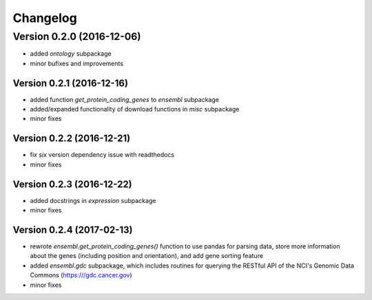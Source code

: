 ..
    Copyright (c) 2015, 2016 Florian Wagner
    
    This file is part of GenomeTools.
    
    GenomeTools is free software: you can redistribute it and/or modify
    it under the terms of the GNU Affero General Public License, Version 3,
    as published by the Free Software Foundation.
    
    This program is distributed in the hope that it will be useful,
    but WITHOUT ANY WARRANTY; without even the implied warranty of
    MERCHANTABILITY or FITNESS FOR A PARTICULAR PURPOSE.  See the
    GNU Affero General Public License for more details.
    
    You should have received a copy of the GNU Affero General Public License
    along with this program. If not, see <http://www.gnu.org/licenses/>.

Changelog
=========

Version 0.2.0 (2016-12-06)
--------------------------

- added `ontology` subpackage  

- minor bufixes and improvements

Version 0.2.1 (2016-12-16)
~~~~~~~~~~~~~~~~~~~~~~~~~~

- added function `get_protein_coding_genes` to `ensembl` subpackage

- added/expanded functionality of download functions in `misc` subpackage

- minor fixes

Version 0.2.2 (2016-12-21)
~~~~~~~~~~~~~~~~~~~~~~~~~~

- fix `six` version dependency issue with readthedocs

- minor fixes

Version 0.2.3 (2016-12-22)
~~~~~~~~~~~~~~~~~~~~~~~~~~

- added docstrings in `expression` subpackage

- minor fixes

Version 0.2.4 (2017-02-13)
~~~~~~~~~~~~~~~~~~~~~~~~~~

- rewrote `ensembl.get_protein_coding_genes()` function to use pandas for
  parsing data, store more information about the genes (including position and
  orientation), and add gene sorting feature
- added `ensembl.gdc` subpackage, which includes routines for querying the
  RESTful API of the NCI's Genomic Data Commons (https:///gdc.cancer.gov)
- minor fixes  
